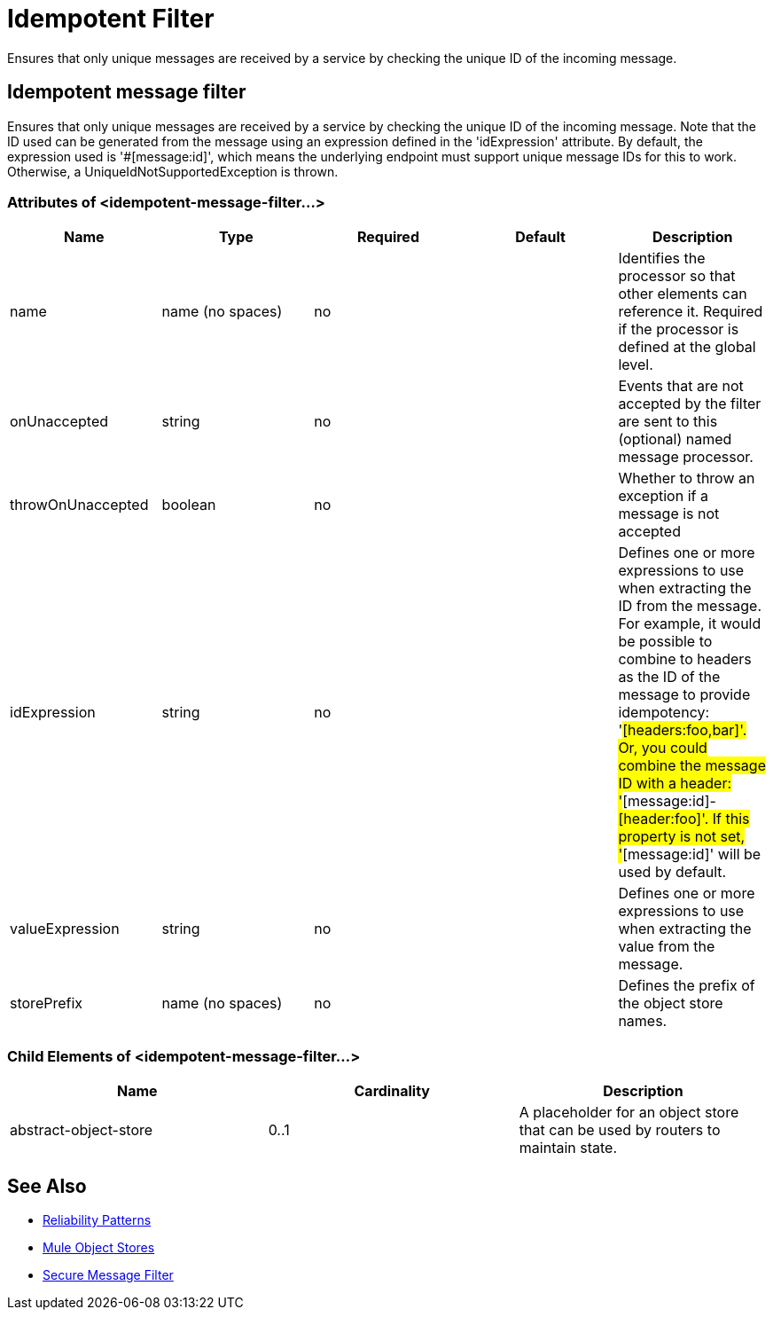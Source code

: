 = Idempotent Filter
:keywords: anypoint studio, esb, filters, conditional, gates, idempotent

Ensures that only unique messages are received by a service by checking the unique ID of the incoming message.

== Idempotent message filter

Ensures that only unique messages are received by a service by checking the unique ID of the incoming message. Note that the ID used can be generated from the message using an expression defined in the 'idExpression' attribute. By default, the expression used is '#[message:id]', which means the underlying endpoint must support unique message IDs for this to work. Otherwise, a UniqueIdNotSupportedException is thrown.

=== Attributes of <idempotent-message-filter...>

[%header,cols="5*"]
|===
|Name |Type |Required |Default |Description
|name |name (no spaces) |no |  |Identifies the processor so that other elements can reference it. Required if the processor is defined at the global level.
|onUnaccepted |string |no |  |Events that are not accepted by the filter are sent to this (optional) named message processor.
|throwOnUnaccepted |boolean |no |  |Whether to throw an exception if a message is not accepted
|idExpression |string |no |  |Defines one or more expressions to use when extracting the ID from the message. For example, it would be possible to combine to headers as the ID of the message to provide idempotency: '#[headers:foo,bar]'. Or, you could combine the message ID with a header: '#[message:id]-#[header:foo]'. If this property is not set, '#[message:id]' will be used by default.
|valueExpression |string |no |  |Defines one or more expressions to use when extracting the value from the message.
|storePrefix |name (no spaces) |no |  |Defines the prefix of the object store names.
|===

=== Child Elements of <idempotent-message-filter...>

[%header,cols="34,33,33"]
|===
|Name |Cardinality |Description
|abstract-object-store |0..1 |A placeholder for an object store that can be used by routers to maintain state.
|===

== See Also

* link:/mule-management-console/v/3.6/reliability-patterns[Reliability Patterns]
* link:/mule-user-guide/v/3.6/mule-object-stores[Mule Object Stores]
* http://www.mulesoft.org/documentation/display/current/Routers#Routers-IdempotentSecureHashMessageFilter[Secure Message Filter]
